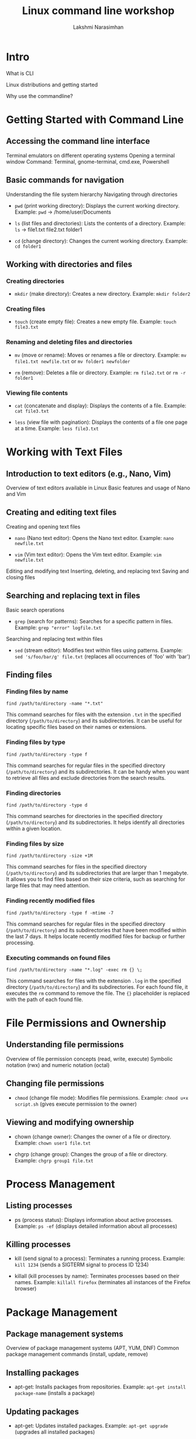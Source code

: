 :REVEAL_PROPERTIES:
#+REVEAL_ROOT: https://cdn.jsdelivr.net/npm/reveal.js
#+REVEAL_REVEAL_JS_VERSION: 4
:END:

#+OPTIONS: timestamp:nil num:nil toc:nil
#+REVEAL_TRANS: None
#+REVEAL_THEME: white
#+Title: Linux command line workshop
#+Author: Lakshmi Narasimhan
#+Email: lakshmi@platformatory.com


* Intro
What is CLI

Linux distributions and getting started

Why use the commandline?


* Getting Started with Command Line

** Accessing the command line interface
Terminal emulators on different operating systems
Opening a terminal window
Command: Terminal, gnome-terminal, cmd.exe, Powershell

** Basic commands for navigation
Understanding the file system hierarchy
Navigating through directories
- =pwd= (print working directory): Displays the current working directory.
   Example: =pwd= -> /home/user/Documents

- =ls= (list files and directories): Lists the contents of a directory.
   Example: =ls= -> file1.txt  file2.txt  folder1

- =cd= (change directory): Changes the current working directory.
   Example: =cd folder1=


** Working with directories and files

*** Creating directories
- =mkdir= (make directory): Creates a new directory.
   Example: =mkdir folder2=

*** Creating files
- =touch= (create empty file): Creates a new empty file.
   Example: =touch file3.txt=

*** Renaming and deleting files and directories
- =mv= (move or rename): Moves or renames a file or directory.
   Example: =mv file1.txt newfile.txt= or =mv folder1 newfolder=

- =rm= (remove): Deletes a file or directory.
   Example: =rm file2.txt= or =rm -r folder1=

*** Viewing file contents
- =cat= (concatenate and display): Displays the contents of a file.
   Example: =cat file3.txt=

- =less= (view file with pagination): Displays the contents of a file one page at a time.
   Example: =less file3.txt=


* Working with Text Files

** Introduction to text editors (e.g., Nano, Vim)
Overview of text editors available in Linux
Basic features and usage of Nano and Vim

** Creating and editing text files
Creating and opening text files
- =nano= (Nano text editor): Opens the Nano text editor.
   Example: =nano newfile.txt=

- =vim= (Vim text editor): Opens the Vim text editor.
   Example: =vim newfile.txt=

Editing and modifying text
Inserting, deleting, and replacing text
Saving and closing files

   
** Searching and replacing text in files
Basic search operations
- =grep= (search for patterns): Searches for a specific pattern in files.
   Example: =grep "error" logfile.txt=

Searching and replacing text within files
- =sed= (stream editor): Modifies text within files using patterns.
   Example: =sed 's/foo/bar/g' file.txt= (replaces all occurrences of 'foo' with 'bar')


** Finding files

*** Finding files by name
   #+begin_src
   find /path/to/directory -name "*.txt"
   #+end_src
   This command searches for files with the extension =.txt= in the specified directory (=/path/to/directory=) and its subdirectories. It can be useful for locating specific files based on their names or extensions.

*** Finding files by type
   #+begin_src
   find /path/to/directory -type f
   #+end_src
   This command searches for regular files in the specified directory (=/path/to/directory=) and its subdirectories. It can be handy when you want to retrieve all files and exclude directories from the search results.

*** Finding directories
   #+begin_src
   find /path/to/directory -type d
   #+end_src
   This command searches for directories in the specified directory (=/path/to/directory=) and its subdirectories. It helps identify all directories within a given location.

*** Finding files by size
   #+begin_src
   find /path/to/directory -size +1M
   #+end_src
   This command searches for files in the specified directory (=/path/to/directory=) and its subdirectories that are larger than 1 megabyte. It allows you to find files based on their size criteria, such as searching for large files that may need attention.

*** Finding recently modified files
   #+begin_src
   find /path/to/directory -type f -mtime -7
   #+end_src
   This command searches for regular files in the specified directory (=/path/to/directory=) and its subdirectories that have been modified within the last 7 days. It helps locate recently modified files for backup or further processing.

*** Executing commands on found files
   #+begin_src
   find /path/to/directory -name "*.log" -exec rm {} \;
   #+end_src
   This command searches for files with the extension =.log= in the specified directory (=/path/to/directory=) and its subdirectories. For each found file, it executes the =rm= command to remove the file. The ={}= placeholder is replaced with the path of each found file.


* File Permissions and Ownership

** Understanding file permissions
Overview of file permission concepts (read, write, execute)
Symbolic notation (rwx) and numeric notation (octal)

** Changing file permissions
- =chmod= (change file mode): Modifies file permissions.
   Example: =chmod u+x script.sh= (gives execute permission to the owner)

** Viewing and modifying ownership
-  chown (change owner): Changes the owner of a file or directory.
   Example: =chown user1 file.txt=

-  chgrp (change group): Changes the group of a file or directory.
   Example: =chgrp group1 file.txt=


* Process Management

** Listing processes
-  ps (process status): Displays information about active processes.
   Example: =ps -ef= (displays detailed information about all processes)

** Killing processes
-  kill (send signal to a process): Terminates a running process.
   Example: =kill 1234= (sends a SIGTERM signal to process ID 1234)

-  killall (kill processes by name): Terminates processes based on their names.
   Example: =killall firefox= (terminates all instances of the Firefox browser)


* Package Management

** Package management systems
Overview of package management systems (APT, YUM, DNF)
Common package management commands (install, update, remove)

** Installing packages
-  apt-get: Installs packages from repositories.
   Example: =apt-get install package-name= (installs a package)

** Updating packages
-  apt-get: Updates installed packages.
   Example: =apt-get upgrade= (upgrades all installed packages)

** Removing packages
-  apt-get: Removes installed packages.
   Example: =apt-get remove package-name= (removes a package)


* System Monitoring and Logs

** Monitoring system resources
- =top= (monitor system activity): Displays real-time information about system resources.
   Example: =top= (displays CPU and memory usage)

** Viewing system logs
- =tail= (output the last part of files): Displays the last lines of a file (usually log files).
   Example: =tail -n 20 syslog= (displays the last 20 lines of the syslog file)

** Searching and filtering logs

Use combination of =grep= and optionally =find=.


* Networking Basics

** Checking network configuration
- =ifconfig= (interface configuration): Displays information about network interfaces.
   Example: =ifconfig= (displays the network configuration of all interfaces)

** Testing network connectivity
- =ping= (send ICMP echo request): Tests network connectivity to a specific host.
   Example: =ping google.com= (sends ICMP echo requests to Google's servers)

** Checking open ports
- =netstat= (network statistics): Displays active network connections and listening ports.
   Example: =netstat -tuln= (displays TCP and UDP listening ports)

** Transferring files over the network
- =scp= (secure copy): Copies files securely between hosts over SSH.
   Example: =scp file.txt user@remote:/path/to/destination= (copies file.txt to a remote host)


* Miscellaneous Commands

** Checking disk usage
- =df= (disk free): Displays disk space usage of file systems.
   Example: =df -h= (displays disk space usage in human-readable format)

** Checking system information
- =uname= (print system information): Displays information about the system.
   Example: =uname -a= (displays all system information)

** Input/output redirection
- =>= (output redirection): Redirects the output of a command to a file.
   Example: =ls -l > file.txt= (saves the output of =ls -l= to file.txt)

- =>>= (output redirection, append version): Redirects the output of a command to a file, appends to file contents.
   Example: =ls -l >> file.txt= (appends the output of =ls -l= to file.txt)
   
** File and directory timestamps
- =touch= (change file timestamps): Updates the access and modification timestamps of a file.
   Example: =touch file.txt= (updates the timestamps of file.txt to the current time)

** Command history
- =history= (display command history): Displays a list of previously executed commands.
   Example: =history | grep "keyword"= (searches command history for commands containing "keyword")

** Compressing and decompressing files
- =tar= (tape archive): Archives multiple files into a single file.
   Example: =tar -czvf archive.tar.gz file1 file2= (creates a compressed tarball of specified files)

** Date and time
- =date= (display or set date and time): Displays the current date and time.
   Example: =date= (displays the current date and time)

** Sleep

=sleep <time-in-sec>= sleeps in the foreground for the designated time.

* Crontab

** Introduction to cron
Overview of cron and its usage
Scheduling tasks at specific times or intervals

** Managing cron jobs
- =crontab= (cron table): Schedules and manages cron jobs.
   Example: =crontab -l= (lists the user's cron table)

** Writing cron job entries
Cron syntax for defining job schedules
Examples of common cron job entries   

*** Scheduling a Daily Backup
   #+begin_src
   0 0 * * * /path/to/backup_script.sh
   #+end_src
   This cron job runs the =backup_script.sh= script every day at midnight (00:00). It is useful for automating regular backups of important data.

*** Running a Weekly System Update
   #+begin_src
   0 2 * * 6 apt-get update && apt-get upgrade -y
   #+end_src
   This cron job updates the system's package repositories and performs a system upgrade every Saturday at 2:00 AM. It helps keep the system up to date with the latest security patches and software updates.

*** Generating a Monthly Report
   #+begin_src
   0 12 1 * * /path/to/report_script.sh
   #+end_src
   This cron job runs the =report_script.sh= script on the 1st day of every month at 12:00 PM. It can be used to generate monthly reports or perform any other recurring monthly tasks.

*** Clearing Temporary Files
   #+begin_src
   0 3 * * * find /path/to/temp -type f -mtime +7 -delete
   #+end_src
   This cron job deletes all files in the =/path/to/temp= directory that are older than 7 days. It runs every day at 3:00 AM and helps keep temporary files under control to save disk space.

*** Sending a Daily Email Reminder
   #+begin_src
   0 8 * * * echo "Don't forget your daily tasks!" |
mail -s "Daily Reminder" user@example.com
   #+end_src
   This cron job sends an email reminder every day at 8:00 AM to the specified user (=user@example.com=). The reminder message can be customized as per the needs, and it serves as a helpful tool for sending automated reminders.



* Basic Shell Scripting
** Introduction to shell scripting
Overview of shell scripting

Different kinds of shells

#+begin_src
echo $SHELL
#+end_src

** Writing and running shell scripts
Creating and editing shell scripts
Executing shell scripts
Example:

=#!/bin/bash=

** Variables and control structures
Declaring and using variables

Conditional statements and loops in shell scripts

** Example: Backup Script
A practical example of a shell script for automating backups.

*** Step 1: Setting Variables
Setting variables for source and destination directories.

#+begin_src
#!/bin/bash

# Variables
source_dir="/path/to/source"
dest_dir="/path/to/destination"
#+end_src

*** Step 2: Creating a Backup Directory
Creating a directory to store the backup.

#+begin_src
# Create backup directory
backup_dir="$dest_dir/backup_$(date +'%Y%m%d')"
mkdir -p "$backup_dir"
#+end_src

*** Step 3: Copying Files
Copying files from the source directory to the backup directory.

#+begin_src
# Copy files
cp -R "$source_dir" "$backup_dir"
#+end_src

*** Step 4: Verifying the Backup
Verifying the backup by comparing file counts.

#+begin_src
# Verify backup
source_files=$(find "$source_dir" -type f | wc -l)
backup_files=$(find "$backup_dir" -type f | wc -l)

if [ "$source_files" -eq "$backup_files" ]; then
    echo "Backup successful!"
else
    echo "Backup failed!"
fi
#+end_src

** Example: File Renamer Script
A shell script to batch rename files in a directory.

*** Step 1: Setting Variables
Setting the directory and prefix variables.

#+begin_src
#!/bin/bash

# Variables
directory="/path/to/files"
prefix="new_"
#+end_src

*** Step 2: Renaming Files
Renaming files in the specified directory.

#+begin_src
# Rename files
cd "$directory"

for file in *; do
    new_name="$prefix$file"
    mv "$file" "$new_name"
done
#+end_src

** Example: Number Guessing Game
A simple shell script to play a number guessing game.

*** Step 1: Generating a Random Number
Generating a random number between 1 and 100.

#+begin_src
#!/bin/bash

# Generate random number
target=$(( RANDOM % 100 + 1 ))
#+end_src

*** Step 2: Playing the Game

Prompting the user to guess the number and providing feedback.

#+begin_src
# Play the game
echo "Welcome to the Number Guessing Game!"

while true; do
    read -p "Enter your guess (1-100): " guess

    if [ "$guess" -eq "$target" ]; then
        echo "Congratulations! You guessed correctly."
        break
    elif [ "$guess" -lt "$target" ]; then
        echo "Too low. Try again."
    else
        echo "Too high. Try again."
    fi
done
#+end_src

** Storing the output of a command in a variable
Executing commands within other commands

#+begin_src
$(command)
#+end_src


** Error handling of previusly run command
#+begin_src
echo $?
#+end_src

** Tracing script execution
#+begin_src
set -x
#+end_src

* Environmental Variables

** Introduction to Environmental Variables

- Environmental variables are variables that hold information used by programs and scripts to customize behavior or provide configuration settings.
- They are part of the environment in which a process runs, and they can be accessed by the program during runtime.

** Setting Environmental Variables

- To set an environmental variable, you can use the =export= command followed by the variable name and value.
   Example:

#+begin_src
export MY_VARIABLE="Hello, World!"
#+end_src


**Note** The changes made to environmental variables are only applicable to the current session or its child processes. To make the changes persistent, they should be added to the shell configuration file (e.g., =~/.bashrc= or =~/.bash_profile=).

** Unsetting Environmental Variables

- To unset an environmental variable, you can use the =unset= command followed by the variable name.
   Example:
   
#+begin_src
unset MY_VARIABLE
#+end_src

   
** Common Environmental Variables

*** PATH
Specifies a list of directories where the shell looks for executable files.

*** HOME
Stores the path to the current user's home directory.

*** USER
Contains the username of the currently logged-in user.

** Accessing Environmental Variables

- To access the value of an environmental variable, you can use the =$= symbol followed by the variable name.
   Example: =echo $MY_VARIABLE=

- The shell will replace =$MY_VARIABLE= with the actual value of the variable when executing the command.

- the command =env= will list all environmental variables in current session.

* ssh

** Intro

- SSH (Secure Shell) is a cryptographic network protocol that provides secure remote access to systems and secure file transfers.
- It allows users to securely log into remote machines over an unsecured network, such as the internet, and execute commands or transfer files.

** Key Concepts

*** Client-Server Model
SSH operates on a client-server model. The SSH client initiates a connection to the SSH server to establish a secure communication channel.

*** Public Key Cryptography
SSH uses public key cryptography for secure authentication and key exchange. It involves generating a key pair consisting of a public key and a private key.

*** Secure Communication
SSH ensures the confidentiality and integrity of data transmitted over the network by encrypting the communication between the client and the server.

** Connecting to a Remote Server

*** Syntax

- To connect to a remote server using SSH, you can use the following syntax:

  #+begin_src
  ssh username@hostname
  #+end_src

- Replace =username= with your username on the remote server, and =hostname= with the IP address or domain name of the remote server.

*** Example

- Connecting to a remote server with the username "user" and IP address "192.168.1.100":

  #+begin_src
  ssh user@192.168.1.100
  #+end_src

- Upon successful authentication, you will be granted access to the remote server's command-line interface.

** SSH Key-Based Authentication

*** Key Generation

- SSH key-based authentication provides a more secure and convenient way to authenticate to remote servers.
- To generate an SSH key pair, you can use the =ssh-keygen= command.

*** Example

- Generating an RSA key pair:

  #+begin_src
  ssh-keygen -t rsa
  #+end_src

- By default, the key pair is generated in the =~/.ssh= directory with the filenames =id_rsa= (private key) and =id_rsa.pub= (public key).

*** Key Distribution

- To use key-based authentication, the public key needs to be copied to the remote server's =~/.ssh/authorized_keys= file.
- You can use the =ssh-copy-id= command to copy the public key to the remote server.

*** Example

- Copying the public key to a remote server:

  #+begin_src
  ssh-copy-id user@192.168.1.100
  #+end_src

- You will be prompted for the password of the remote server's user. After successful authentication, the public key will be added to the =authorized_keys= file.

*** Key-Based Authentication

- Once the public key is added to the =authorized_keys= file, you can authenticate to the remote server without entering a password.
- The private key stored on your local machine will be used for authentication.

  **NOTE** ssh authentication can also be password based, although it is not recommended to use ssh that way.
** Secure File Transfer with SCP

*** Syntax

- SCP (Secure Copy) is a command-line tool used for secure file transfers between local and remote systems. The syntax is as follows:

  #+begin_src
  scp [options] source_file destination_file
  #+end_src

- Replace =source_file= with the path to the local file you want to transfer and =destination_file= with the path on the remote server where you want to save the file.

*** Example

- Copying a local file to a remote server:

  #+begin_src
  scp /path/to/local/file user@192.168.1.100:/path/on/remote/server
  #+end_src

- The file will be securely transferred to the specified location on the remote server.


* Kafka CLI Commands

** Introduction to Kafka CLI

- Kafka Command Line Interface (CLI) provides a set of command-line tools to interact with Apache Kafka.
- It allows you to perform various administrative and data-related operations on Kafka clusters.

** Kafka CLI Commands

*** kafka-topics

- The =kafka-topics= command is used to create, list, describe, and modify Kafka topics.
- It allows you to manage topic configurations, such as replication factor, partition count, and topic deletion.

*** Example

Creating a new topic:

#+begin_src bash
   kafka-topics --create --topic my-topic --partitions 3 \
                --replication-factor 2 \
                --bootstrap-server localhost:9092
#+end_src

*** kafka-console-producer

- The =kafka-console-producer= command is used to send messages to a specific Kafka topic.
- It allows you to interactively or programmatically produce messages to Kafka.

*** Example

Sending messages to a topic using the console producer:

  #+begin_src
  kafka-console-producer --topic my-topic --bootstrap-server localhost:9092
  #+end_src

*** kafka-console-consumer

- The =kafka-console-consumer= command is used to consume messages from a Kafka topic.
- It allows you to read messages from the beginning or from a specific offset in real-time or as a batch.

*** Example

- Consuming messages from a topic using the console consumer:

  #+begin_src
  kafka-console-consumer --topic my-topic --bootstrap-server localhost:9092
  #+end_src

*** kafka-configs

- The =kafka-configs= command is used to manage and view topic and broker configurations.
- It allows you to add, delete, or update configuration settings for topics or brokers.

*** Example

- Listing the configurations of a topic:

  #+begin_src
  kafka-configs --bootstrap-server localhost:9092 \
                --alter --entity-type topics \
                --entity-name first_topic \
                --add-config min.insync.replicas=2
  #+end_src

- Alter broker configuration:

#+begin_src
kafka-configs --bootstrap-server localhost:9092 \
              --entity-type brokers \
              --entity-name 0 \
              --alter --add-config log.cleaner.threads=2
#+end_src
